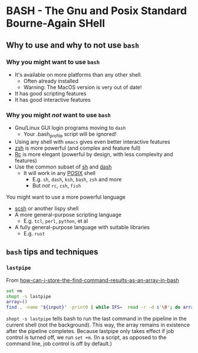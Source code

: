* BASH - The Gnu and Posix Standard Bourne-Again SHell

** Why to use and why to not use =bash=

*** Why you might want to use =bash=

- It's available on more platforms than any other shell.
      - Often already installed
      - Warning: The MacOS version is very out of date!
- It has good scripting features
- It has good interactive features

*** Why you might /not/ want to use =bash=

- Gnu/Linux GUI login programs moving to =dash=
      - Your .bash_profile script will be ignored!
- Using any shell with =emacs= gives even better interactive features
- [[https://en.wikipedia.org/wiki/Z_shell][zsh]] is more powerful (and complex and feature full)
- [[https://en.wikipedia.org/wiki/Rc][Rc]] is more elegant (powerful by design, with less complexity and features)
- Use the common subset of [[https://en.wikipedia.org/wiki/Bourne_shell][sh]] and [[https://en.wikipedia.org/wiki/Almquist_shell][dash]]
      - It will work in any [[https://en.wikipedia.org/wiki/POSIX][POSIX]] shell
            - E.g. =sh=, =dash=, =ksh=, =bash=, =zsh= and more
            - But /not/ =rc=, =csh=, =fish=

You might want to use a more powerful language

- [[https://scsh.net/][scsh]] or another lispy shell
- A more general-purpose scripting language
      - E.g. =tcl=, =perl=, =python=, et al
- A fully general-purpose language with suitable libraries
      - E.g. =rust=

** =bash= tips and techniques

*** =lastpipe=

From [[https://stackoverflow.com/questions/23356779/how-can-i-store-the-find-command-results-as-an-array-in-bash][how-can-i-store-the-find-command-results-as-an-array-in-bash]]

#+begin_src sh
set +m
shopt -s lastpipe
array=()
find . -name "${input}" -print0 | while IFS=  read -r -d $'\0'; do array+=("$REPLY"); done; declare -p array
#+end_src

=shopt -s lastpipe= tells bash to run the last command in the pipeline in the
current shell (not the background). This way, the array remains in existence
after the pipeline completes. Because lastpipe only takes effect if job control
is turned off, we run =set +m=. (In a script, as opposed to the command line, job
control is off by default.)
